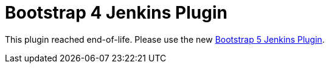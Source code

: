 :tip-caption: :bulb:
:imagesdir: etc/images

= Bootstrap 4 Jenkins Plugin

This plugin reached end-of-life. Please use the new https://plugins.jenkins.io/bootstrap5/:[Bootstrap 5 Jenkins Plugin].

